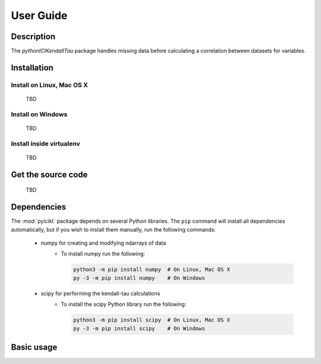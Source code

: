 User Guide
==========

Description
~~~~~~~~~~~
The `pythonICIKendallTau` package handles missing data before calculating a correlation
between datasets for variables.

Installation
~~~~~~~~~~~~

Install on Linux, Mac OS X
--------------------------
 TBD


Install on Windows
------------------
 TBD

Install inside virtualenv
-------------------------
 TBD

Get the source code
~~~~~~~~~~~~~~~~~~~
 TBD

Dependencies
~~~~~~~~~~~~
The :mod:`pyicikt` package depends on several Python libraries. The ``pip`` command
will install all dependencies automatically, but if you wish to install them manually,
run the following commands:

   * numpy for creating and modifying ndarrays of data
      * To install numpy run the following:

        .. code:: bash

           python3 -m pip install numpy  # On Linux, Mac OS X
           py -3 -m pip install numpy    # On Windows

   * scipy for performing the kendall-tau calculations
      * To install the scipy Python library run the following:

        .. code:: bash

           python3 -m pip install scipy  # On Linux, Mac OS X
           py -3 -m pip install scipy    # On Windows



Basic usage
~~~~~~~~~~~